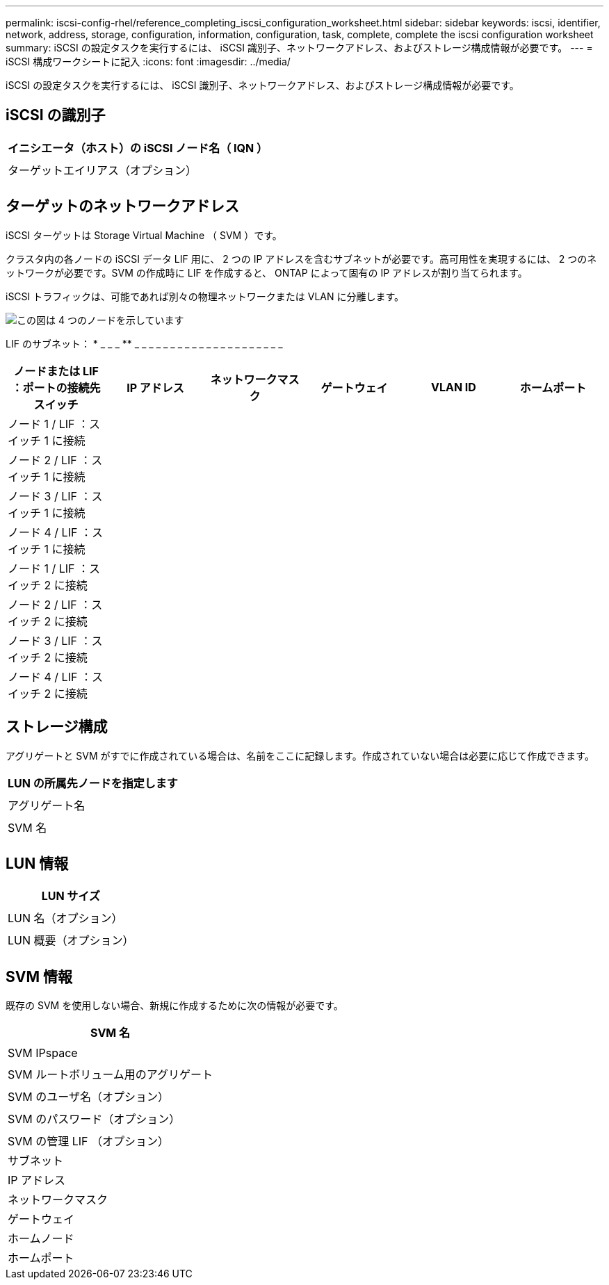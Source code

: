 ---
permalink: iscsi-config-rhel/reference_completing_iscsi_configuration_worksheet.html 
sidebar: sidebar 
keywords: iscsi, identifier, network, address, storage, configuration, information, configuration, task, complete, complete the iscsi configuration worksheet 
summary: iSCSI の設定タスクを実行するには、 iSCSI 識別子、ネットワークアドレス、およびストレージ構成情報が必要です。 
---
= iSCSI 構成ワークシートに記入
:icons: font
:imagesdir: ../media/


[role="lead"]
iSCSI の設定タスクを実行するには、 iSCSI 識別子、ネットワークアドレス、およびストレージ構成情報が必要です。



== iSCSI の識別子

|===
| イニシエータ（ホスト）の iSCSI ノード名（ IQN ） 


 a| 



 a| 
ターゲットエイリアス（オプション）



 a| 

|===


== ターゲットのネットワークアドレス

iSCSI ターゲットは Storage Virtual Machine （ SVM ）です。

クラスタ内の各ノードの iSCSI データ LIF 用に、 2 つの IP アドレスを含むサブネットが必要です。高可用性を実現するには、 2 つのネットワークが必要です。SVM の作成時に LIF を作成すると、 ONTAP によって固有の IP アドレスが割り当てられます。

iSCSI トラフィックは、可能であれば別々の物理ネットワークまたは VLAN に分離します。

image::../media/network_fc_or_iscsi_express_iscsi_rhel.gif[この図は 4 つのノードを示しています,two switches,and a host. Each node has two LIFs]

LIF のサブネット： * _ _ _ ** _ _ _ _ _ _ _ _ _ _ _ _ _ _ _ _ _ _ _ _ _

|===
| ノードまたは LIF ：ポートの接続先スイッチ | IP アドレス | ネットワークマスク | ゲートウェイ | VLAN ID | ホームポート 


 a| 
ノード 1 / LIF ：スイッチ 1 に接続
 a| 
 a| 
 a| 
 a| 
 a| 



 a| 
ノード 2 / LIF ：スイッチ 1 に接続
 a| 
 a| 
 a| 
 a| 
 a| 



 a| 
ノード 3 / LIF ：スイッチ 1 に接続
 a| 
 a| 
 a| 
 a| 
 a| 



 a| 
ノード 4 / LIF ：スイッチ 1 に接続
 a| 
 a| 
 a| 
 a| 
 a| 



 a| 
ノード 1 / LIF ：スイッチ 2 に接続
 a| 
 a| 
 a| 
 a| 
 a| 



 a| 
ノード 2 / LIF ：スイッチ 2 に接続
 a| 
 a| 
 a| 
 a| 
 a| 



 a| 
ノード 3 / LIF ：スイッチ 2 に接続
 a| 
 a| 
 a| 
 a| 
 a| 



 a| 
ノード 4 / LIF ：スイッチ 2 に接続
 a| 
 a| 
 a| 
 a| 
 a| 

|===


== ストレージ構成

アグリゲートと SVM がすでに作成されている場合は、名前をここに記録します。作成されていない場合は必要に応じて作成できます。

|===
| LUN の所属先ノードを指定します 


 a| 



 a| 
アグリゲート名



 a| 



 a| 
SVM 名



 a| 

|===


== LUN 情報

|===
| LUN サイズ 


 a| 



 a| 
LUN 名（オプション）



 a| 



 a| 
LUN 概要（オプション）



 a| 

|===


== SVM 情報

既存の SVM を使用しない場合、新規に作成するために次の情報が必要です。

|===
| SVM 名 


 a| 



 a| 
SVM IPspace



 a| 



 a| 
SVM ルートボリューム用のアグリゲート



 a| 



 a| 
SVM のユーザ名（オプション）



 a| 



 a| 
SVM のパスワード（オプション）



 a| 



 a| 
SVM の管理 LIF （オプション）



 a| 
サブネット



 a| 
IP アドレス



 a| 
ネットワークマスク



 a| 
ゲートウェイ



 a| 
ホームノード



 a| 
ホームポート

|===